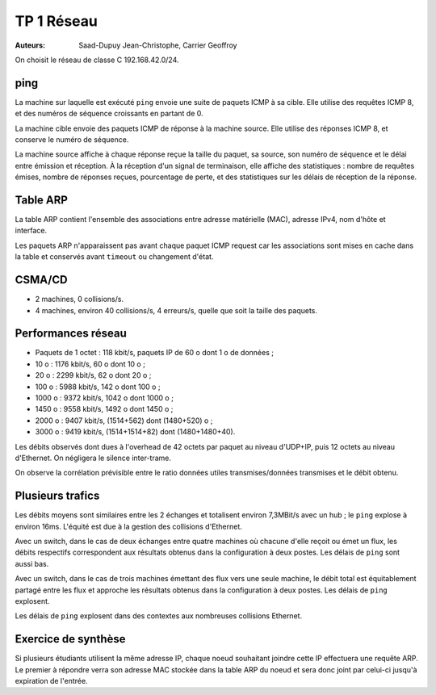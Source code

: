 ===========
TP 1 Réseau
===========

:Auteurs: Saad-Dupuy Jean-Christophe, Carrier Geoffroy

On choisit le réseau de classe C 192.168.42.0/24.

ping
----

La machine sur laquelle est exécuté ``ping`` envoie une suite de paquets ICMP à sa cible.
Elle utilise des requêtes ICMP 8, et des numéros de séquence croissants en partant de 0.

La machine cible envoie des paquets ICMP de réponse à la machine source.
Elle utilise des réponses ICMP 8, et conserve le numéro de séquence.

La machine source affiche à chaque réponse reçue la taille du paquet, sa source, son numéro de séquence et le délai entre émission et réception.
À la réception d'un signal de terminaison, elle affiche des statistiques : nombre de requêtes émises, nombre de réponses reçues, pourcentage de perte, et des statistiques sur les délais de réception de la réponse.

Table ARP
---------

La table ARP contient l'ensemble des associations entre adresse matérielle (MAC), adresse IPv4, nom d'hôte et interface.

Les paquets ARP n'apparaissent pas avant chaque paquet ICMP request car les associations sont mises en cache dans la table et conservés avant ``timeout`` ou changement d'état.


CSMA/CD
-------

- 2 machines, 0 collisions/s.
- 4 machines, environ 40 collisions/s, 4 erreurs/s, quelle que soit la taille des paquets.

Performances réseau
-------------------

- Paquets de 1 octet : 118 kbit/s, paquets IP de 60 o dont 1 o de données ;
-   10 o : 1176 kbit/s, 60 o dont 10 o ;
-   20 o : 2299 kbit/s, 62 o dont 20 o ;
-  100 o : 5988 kbit/s, 142 o dont 100 o ;
- 1000 o : 9372 kbit/s, 1042 o dont 1000 o ;
- 1450 o : 9558 kbit/s, 1492 o dont 1450 o ;
- 2000 o : 9407 kbit/s, (1514+562) dont (1480+520) o ;
- 3000 o : 9419 kbit/s, (1514+1514+82) dont (1480+1480+40).

Les débits observés dont dues à l'overhead de 42 octets par paquet au niveau d'UDP+IP, puis 12 octets au niveau d'Ethernet. On négligera le silence inter-trame.

On observe la corrélation prévisible entre le ratio données utiles transmises/données transmises et le débit obtenu.

.. image:: stats.png
	:width: 16cm


Plusieurs trafics
-----------------

Les débits moyens sont similaires entre les 2 échanges et totalisent environ 7,3MBit/s avec un hub ; le ``ping`` explose à environ 16ms. L'équité est due à la gestion des collisions d'Ethernet.

Avec un switch, dans le cas de deux échanges entre quatre machines où chacune d'elle reçoit ou émet un flux, les débits respectifs correspondent aux résultats obtenus dans la configuration à deux postes. Les délais de ``ping`` sont aussi bas.

Avec un switch, dans le cas de trois machines émettant des flux vers une seule machine, le débit total est équitablement partagé entre les flux et approche les résultats obtenus dans la configuration à deux postes. Les délais de ``ping`` explosent.

Les délais de ``ping`` explosent dans des contextes aux nombreuses collisions Ethernet.

Exercice de synthèse
--------------------

Si plusieurs étudiants utilisent la même adresse IP, chaque noeud souhaitant joindre cette IP effectuera une requête ARP. Le premier à répondre verra son adresse MAC stockée dans la table ARP du noeud et sera donc joint par celui-ci jusqu'à expiration de l'entrée.
